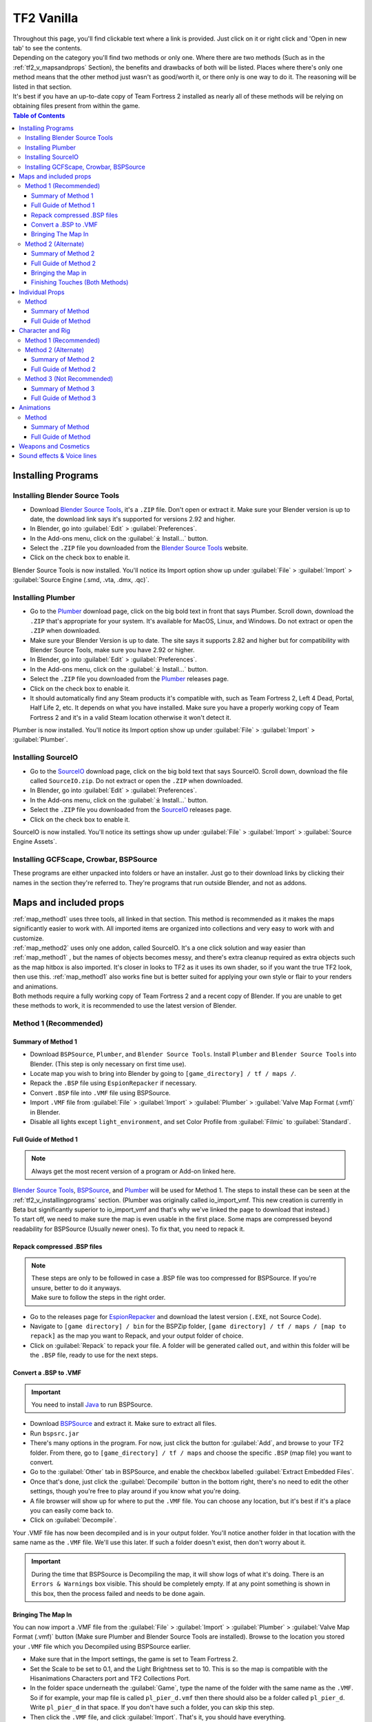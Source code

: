 .. _tf2_vanilla:

TF2 Vanilla
===========

| Throughout this page, you'll find clickable text where a link is provided. Just click on it or right click and 'Open in new tab' to see the contents.
| Depending on the category you'll find two methods or only one. Where there are two methods (Such as in the :ref:`tf2_v_mapsandprops` Section), the benefits and drawbacks of both will be listed. Places where there's only one method means that the other method just wasn't as good/worth it, or there only is one way to do it. The reasoning will be listed in that section.
| It's best if you have an up-to-date copy of Team Fortress 2 installed as nearly all of these methods will be relying on obtaining files present from within the game.

.. contents:: Table of Contents
    :depth: 3


.. _tf2_v_installingprograms:

Installing Programs
-------------------

.. _install_bst:

Installing Blender Source Tools
^^^^^^^^^^^^^^^^^^^^^^^^^^^^^^^

*    Download `Blender Source Tools <http://steamreview.org/BlenderSourceTools>`_, it's a ``.ZIP`` file. Don't open or extract it. Make sure your Blender version is up to date, the download link says it's supported for versions 2.92 and higher.
*    In Blender, go into :guilabel:`Edit` > :guilabel:`Preferences`.
*    In the Add-ons menu, click on the :guilabel:`⤓ Install...` button.
*    Select the ``.ZIP`` file you downloaded from the `Blender Source Tools <http://steamreview.org/BlenderSourceTools>`_ website.
*    Click on the check box to enable it.

| Blender Source Tools is now installed. You'll notice its Import option show up under :guilabel:`File` > :guilabel:`Import` > :guilabel:`Source Engine (.smd, .vta, .dmx, .qc)`.

.. _install_Plumber:

Installing Plumber
^^^^^^^^^^^^^^^^^^

*    Go to the `Plumber <https://github.com/lasa01/io_import_vmf/releases>`_ download page, click on the big bold text in front that says Plumber. Scroll down, download the ``.ZIP`` that's appropriate for your system. It's available for MacOS, Linux, and Windows. Do not extract or open the ``.ZIP`` when downloaded.
*    Make sure your Blender Version is up to date. The site says it supports 2.82 and higher but for compatibility with Blender Source Tools, make sure you have 2.92 or higher.
*    In Blender, go into :guilabel:`Edit` > :guilabel:`Preferences`.
*    In the Add-ons menu, click on the :guilabel:`⤓ Install...` button.
*    Select the ``.ZIP`` file you downloaded from the `Plumber <https://github.com/lasa01/io_import_vmf/releases>`_ releases page.
*    Click on the check box to enable it.
*    It should automatically find any Steam products it's compatible with, such as Team Fortress 2, Left 4 Dead, Portal, Half Life 2, etc. It depends on what you have installed. Make sure you have a properly working copy of Team Fortress 2 and it's in a valid Steam location otherwise it won't detect it.

| Plumber is now installed. You'll notice its Import option show up under  :guilabel:`File` > :guilabel:`Import` > :guilabel:`Plumber`.

.. _install_sourceio:

Installing SourceIO
^^^^^^^^^^^^^^^^^^^

*    Go to the `SourceIO <https://github.com/REDxEYE/SourceIO/releases>`_ download page, click on the big bold text that says SourceIO. Scroll down, download the file called ``SourceIO.zip``. Do not extract or open the ``.ZIP`` when downloaded.
*    In Blender, go into :guilabel:`Edit` > :guilabel:`Preferences`.
*    In the Add-ons menu, click on the :guilabel:`⤓ Install...` button.
*    Select the ``.ZIP`` file you downloaded from the `SourceIO <https://github.com/REDxEYE/SourceIO/releases>`_ releases page.
*    Click on the check box to enable it.

| SourceIO is now installed. You'll notice its settings show up under :guilabel:`File` > :guilabel:`Import` > :guilabel:`Source Engine Assets`.

.. _install_nonaddons:

Installing GCFScape, Crowbar, BSPSource
^^^^^^^^^^^^^^^^^^^^^^^^^^^^^^^^^^^^^^^

| These programs are either unpacked into folders or have an installer. Just go to their download links by clicking their names in the section they're referred to. They're programs that run outside Blender, and not as addons.

.. _tf2_v_mapsandprops:

Maps and included props
-----------------------

| :ref:`map_method1` uses three tools, all linked in that section. This method is recommended as it makes the maps significantly easier to work with. All imported items are organized into collections and very easy to work with and customize.
| :ref:`map_method2` uses only one addon, called SourceIO. It's a one click solution and way easier than :ref:`map_method1` , but the names of objects becomes messy, and there's extra cleanup required as extra objects such as the map hitbox is also imported. It's closer in looks to TF2 as it uses its own shader, so if you want the true TF2 look, then use this. :ref:`map_method1` also works fine but is better suited for applying your own style or flair to your renders and animations. 
| Both methods require a fully working copy of Team Fortress 2 and a recent copy of Blender. If you are unable to get these methods to work, it is recommended to use the latest version of Blender.

.. _map_method1:

Method 1 (Recommended)
^^^^^^^^^^^^^^^^^^^^^^

.. _map_method1_summary:

Summary of Method 1
"""""""""""""""""""

*    Download ``BSPSource``, ``Plumber``, and ``Blender Source Tools``. Install ``Plumber`` and ``Blender Source Tools`` into Blender. (This step is only necessary on first time use).
*    Locate map you wish to bring into Blender by going to ``[game_directory] / tf / maps /``.
*    Repack the ``.BSP`` file using ``EspionRepacker`` if necessary.
*    Convert ``.BSP`` file into ``.VMF`` file using BSPSource.
*    Import ``.VMF`` file from :guilabel:`File` > :guilabel:`Import` > :guilabel:`Plumber` > :guilabel:`Valve Map Format (.vmf)` in Blender.
*    Disable all lights except ``light_environment``, and set Color Profile from :guilabel:`Filmic` to :guilabel:`Standard`.

.. _map_method1_detailed:

Full Guide of Method 1
""""""""""""""""""""""

.. note::
    Always get the most recent version of a program or Add-on linked here.

| `Blender Source Tools <http://steamreview.org/BlenderSourceTools>`_, `BSPSource <https://developer.valvesoftware.com/wiki/BSPSource>`_, and `Plumber <https://github.com/lasa01/io_import_vmf/releases>`_ will be used for Method 1. The steps to install these can be seen at the :ref:`tf2_v_installingprograms` section. (Plumber was originally called io_import_vmf. This new creation is currently in Beta but significantly superior to io_import_vmf and that's why we've linked the page to download that instead.)

| To start off, we need to make sure the map is even usable in the first place. Some maps are compressed beyond readability for BSPSource (Usually newer ones). To fix that, you need to repack it.

.. _fix_compressed_bsp:

Repack compressed .BSP files
""""""""""""""""""""""""""""

.. note::

    | These steps are only to be followed in case a .BSP file was too compressed for BSPSource. If you're unsure, better to do it anyways.
    | Make sure to follow the steps in the right order. 

*    Go to the releases page for `EspionRepacker <https://github.com/spy-ware/EspionRepacker/releases>`_ and download the latest version (``.EXE``, not Source Code).
*    Navigate to ``[game directory] / bin`` for the BSPZip folder, ``[game directory] / tf / maps / [map to repack]`` as the map you want to Repack, and your output folder of choice.
*    Click on :guilabel:`Repack` to repack your file. A folder will be generated called ``out``, and within this folder will be the ``.BSP`` file, ready to use for the next steps. 

.. _convert_bsp_to_vmf:

Convert a .BSP to .VMF
""""""""""""""""""""""

.. important::

    You need to install `Java <https://www.java.com/download/ie_manual.jsp>`_ to run BSPSource.

*    Download `BSPSource <https://developer.valvesoftware.com/wiki/BSPSource>`_ and extract it. Make sure to extract all files.
*    Run ``bspsrc.jar``
*    There's many options in the program. For now, just click the button for :guilabel:`Add`, and browse to your TF2 folder. From there, go to ``[game_directory] / tf / maps`` and choose the specific ``.BSP`` (map file) you want to convert.
*    Go to the :guilabel:`Other` tab in BSPSource, and enable the checkbox labelled :guilabel:`Extract Embedded Files`.
*    Once that's done, just click the :guilabel:`Decompile` button in the bottom right, there's no need to edit the other settings, though you're free to play around if you know what you're doing.
*    A file browser will show up for where to put the ``.VMF`` file. You can choose any location, but it's best if it's a place you can easily come back to.
*    Click on :guilabel:`Decompile`.

| Your .VMF file has now been decompiled and is in your output folder. You'll notice another folder in that location with the same name as the ``.VMF`` file. We'll use this later. If such a folder doesn't exist, then don't worry about it.

.. important::

    During the time that BSPSource is Decompiling the map, it will show logs of what it's doing. There is an ``Errors & Warnings`` box visible. This should be completely empty. If at any point something is shown in this box, then the process failed and needs to be done again.

.. _importing_vmf:

Bringing The Map In
"""""""""""""""""""

| You can now import a .VMF file from the :guilabel:`File` > :guilabel:`Import` > :guilabel:`Plumber` > :guilabel:`Valve Map Format (.vmf)` button (Make sure Plumber and Blender Source Tools are installed). Browse to the location you stored your ``.VMF`` file which you Decompiled using BSPSource earlier. 
*    Make sure that in the Import settings, the game is set to Team Fortress 2. 
*    Set the Scale to be set to 0.1, and the Light Brightness set to 10. This is so the map is compatible with the Hisanimations Characters port and TF2 Collections Port.
*    In the folder space underneath the :guilabel:`Game`, type the name of the folder with the same name as the ``.VMF``. So if for example, your map file is called ``pl_pier_d.vmf`` then there should also be a folder called ``pl_pier_d``. Write ``pl_pier_d`` in that space. If you don't have such a folder, you can skip this step.
*    Then click the ``.VMF`` file, and click :guilabel:`Import`. That's it, you should have everything. 

| The installation steps are not necessary to do again. It's really just as simple as, Repack ``.BSP`` if needed, Turn into ``.VMF`` with BSPSource, Bring ``.VMF`` into Blender.
| Go to :ref:`finishing_touches` for advice on clean up and additional useful things to know about within Blender regarding these maps.
| If you wish to familiarize yourself with the whole process, or see an overview, a :ref:`map_method1_summary` is written which you can refer to.

.. _map_method2:

Method 2 (Alternate)
^^^^^^^^^^^^^^^^^^^^

.. _map_method2_summary:

Summary of Method 2
"""""""""""""""""""

*    Download SourceIO and install it into Blender (This step is only necessary for first time use).
*    Import ``.BSP`` file from :guilabel:`File` > :guilabel:`Import` > :guilabel:`Source Engine Assets` > :guilabel:`Source Map (.bsp)` in Blender.
*    Locate map you wish to bring into Blender under ``[game_directory] / tf / maps /``.
*    Select everything by pressing A, then Shift Click an ``Empty``.
*    Press N under the 3D Viewport to open the sidebar, go to SourceIO, and click :guilabel:`Load Entity`.
*    Disable all lights except ``light_environment``, and set Color Profile from :guilabel:`Filmic` to :guilabel:`Standard`.

.. _map_method2_detailed:

Full Guide of Method 2
""""""""""""""""""""""

`SourceIO <https://github.com/REDxEYE/SourceIO>`_ will be used for :ref:`map_method2_detailed`. The steps to install these can be seen at the :ref:`tf2_v_installingprograms` section.

.. _importing_bsp:

Bringing the Map in
"""""""""""""""""""

.. important::

    Carefully follow these instructions. If you make a mistake, you will have to create a new, blank, project, as this addon directly reads off the ``.BSP`` in real time and doesn't allow that file to be changed or edited. This also means you should have a completely blank project before using the Add-on.

*    Go to :guilabel:`File` > :guilabel:`⤓ Import` > :guilabel:`Source Engine Assets` > :guilabel:`Source map (.bsp)` (Make sure SourceIO is installed).
*    Select your map of choice. The map **MUST** be in your TF2 game directory. It will be in ``[game_directory] / tf / maps /``. You can use the name filter to narrow down the results. 

| Once loaded in, maps will be quite bare-bones. The lighting will most likely be too dark, and the props aren't there. There are a few things to set up.
*    Press A to select all objects within the viewport. Then Shift Click on an ``Empty``. An ``Empty`` is a placeholder. You'll notice a lot of these in places where Props are supposed to be.
*    Hovering over the 3D Viewport, press :guilabel:`N` to open the side panel. There will be a :guilabel:`SourceIO` tab. Click on that to open it.
*    Click on :guilabel:`Load Entity`.
*    It might take some time so please be patient. If done right, all props should show up without any error messages, and there will also now be a lot of Collections.

| The lighting is going to appear strange because in Eevee (Blender's default render engine) has a maximum of 128 lights. Filter the Outliner by lights with the following settings.

.. image:: _images/toggles.png
  :width: 150
  :alt: Toggles that will only show light objects. 

.. seealso::
    For a full list of Eevee's limitations, you can consult `this page <https://docs.blender.org/manual/en/latest/render/eevee/limitations.html>`_ from Blender's official manual. 

.. _finishing_touches:

Finishing Touches (Both Methods)
""""""""""""""""""""""""""""""""

* Go to :guilabel:`Material Preview` mode to confirm that all materials are actually fully functional before you do anything else. All textures should be visible and no part of the map should be white.
* Use Eevee if you want a true TF2 look. Cycles will get you very different results.
* There's unfortunately a limit of Eevee which there's no way around. It can only have 128 active lights at once, while a lot of maps in TF2 end up having significantly more than that. Unfortunately the only way around this is to use Cycles, which doesn't have a light limit, but another alternative is to maintain the majority of the look by turning off every light except the one which starts with the name ``light_environment``. This is the 'Sun' light and is responsible for nearly all outdoor shadows present on the map.
* If you want more accurate TF2 colors, go to Color Management, and set the Color Profile from :guilabel:`Filmic` to :guilabel:`Standard`.

.. note::

    | In some maps, for example ``pl_badwater``, some universally used props will look a bit off, such as the rocks used in the starting area for the payload cart. This is because these props have multiple different skins used by different maps. A script is being developed to make it easy to change skins, but if you currently want to do it manually, then go to the Materials section of this object and make it so all the assigned faces are of a different material slot instead. If you know how Materials and Assigning works, this shouldn't be too difficult for you to do.
    | If you used SourceIO to import the map, in the sidebar (brought up by pressing the N button), there should be the option to change through different skins easily.

.. _tf2_v_individualprops:

Individual Props
----------------

| This section is written as a way to obtain individual props that are universally used in maps stored in the TF2 files, such as Barrels, Control Points, or Gates. Some maps will have props that aren't used universally, and are exclusive to them. In this case it's best to just import the map, find the prop, and separate it.

.. _prop_method1:

Method
^^^^^^

.. _prop_method1_summary:

Summary of Method
"""""""""""""""""

*    Download GCFScape, and SourceIO. Install SourceIO into Blender.
*    Extract the necessary files from ``tf2_misc_dir.vpk`` and ``tf2_textures_dir.vpk`` into ``[game_directory] / tf``.
*    Use SourceIO to import ``.MDL`` file of choice from the extracted folders.

.. _prop_method1_detailed:

Full Guide of Method
""""""""""""""""""""

| The process is rather simple, it only requires a bit of setup, then the importing of the prop should be doable with a few clicks.
*    Download `GCFScape <https://nemstools.github.io/pages/GCFScape-Download.html>`_, and `SourceIO <https://github.com/REDxEYE/SourceIO>`_. Install SourceIO into Blender (installation guide listed in :ref:`tf2_v_installingprograms`)
*    Go to ``[game_directory] / tf`` and open the file called ``tf2_misc_dir.vpk``. It should open through GCFScape.
*    In GCFScape, right Click the ``Models`` folder, click :guilabel:`Extract`, and Extract it to ``[game_directory] / tf``. You can drag and drop as well but it is considerably laggier to do so.
*    Then in GCFScape, go to the ``Materials`` folder. Inside of it there should be another folder called ``Models``. Extract this to ``[game_directory] / tf`` as well.
*    Once extracted, you may close GCFScape and open another file called ``tf2_textures_dir.vpk``. It should open in GCFSCape. There should be another folder inside called ``Models``. Extract this to ``[game_directory] / tf``.
| All of that was for setting things up. Once that's completed, all you have to do for bringing a Model in is to open Blender, click :guilabel:`File` > :guilabel:`⤓ Import` > :guilabel:`Source Engine Assets` > :guilabel:`Source model (.mdl)`, and choose the ``.MDL`` file you're after inside the ``Models`` folder. It should have textures set up and everything. The above steps don't have to be repeated.

.. _tf2_v_characterandrig:

Character and Rig
-----------------

| :ref:`characterandrig_method1` is the best of these as, the work is already done. `Hisanimations <https://youtube.com/c/hisanimations>`_ from the `TF2 Blender Discord server <https://discord.gg/zHC2gJW>`_ has already made a fully working Character Ports file that you can use for yourself. His `YouTube video <https://youtu.be/0DMz-n1LSII>`_ explains what it is and how to use it. If you have questions or need help with this port, join the `Discord server <https://discord.gg/zHC2gJW>`_ to get help. Using this is recommended in most cases, but if you intend on animating, and especially for long or intense animation work, then :ref:`characterandrig_method2` is recommended, as it gives significantly better framerate in animations.
| :ref:`characterandrig_method2` is to get the stuff directly from the in-game files. This method is recommended if you're going to do very long and extensive animation work, and need the maximum possible performance. You can still animate completely fine with :ref:`characterandrig_method1`, but this one just gives a much higher FPS number. It does have more work involved though.
| :ref:`characterandrig_method3` is similar to :ref:`characterandrig_method2` but not recommended unless you for some reason don't need the textures. The one thing it has that :ref:`characterandrig_method1` and :ref:`characterandrig_method2` don't have, is LODs. Three tools are used. It's definitely not as simple as the other methods. This method exists more as a way to only get the mesh and wanting to do the textures yourself. Textures WILL NOT AUTOMATICALLY WORK with this method, hence why it is Not Recommended. You'll have to find the textures on your own and apply them.
| :ref:`characterandrig_method2` and :ref:`characterandrig_method3` require a functioning copy of Team Fortress 2 and a recent copy of Blender. You don't need a copy of the game for method 1. 

.. _characterandrig_method1:

Method 1 (Recommended)
^^^^^^^^^^^^^^^^^^^^^^

| Watch `Hisanimations' TF2 Blender port <https://youtu.be/7rH6_eq-I0c>`_ and follow the instructions.

.. _characterandrig_method2:

Method 2 (Alternate)
^^^^^^^^^^^^^^^^^^^^

.. _characterandrig_method2_summary:

Summary of Method 2
"""""""""""""""""""

*    Download GCFScape, and SourceIO. Install SourceIO as an Add-on into Blender. (This step is only necessary for first time use).
*    Extract the necessary class files from ``tf2_misc_dir.vpk`` into a folder of your choice. (This step is only necessary for first time use).
*    Import the ``.MDL`` from :guilabel:`File` > :guilabel:`Import` > :guilabel:`Source Engine Assets` > :guilabel:`Source Model (.mdl)`.
*    Remove or hide any unnecessary objects such as the hitbox or extra LOD models.

.. _characterandrig_method2_detailed:

Full Guide of Method 2
""""""""""""""""""""""

*    Download `GCFScape <https://nemstools.github.io/pages/GCFScape-Download.html>`_, and `SourceIO <https://github.com/REDxEYE/SourceIO>`_. Instructions for installing are under :ref:`tf2_v_installingprograms`.
*    Go to ``[game_directory] / tf`` and open the file called ``tf2_misc_dir.vpk``. It should open through GCFScape.
*    This next step will add 2.5 GB to your game folder size, so make sure you're not low on space. Extract the ``Models`` folder into ``[game_directory] / tf``. Do not drag and drop as it can bug out. Right click the folder and click :guilabel:`Extract` so you may extract it. 
*    Repeat the process for the folder called ``Materials``. Extract this folder into ``[game_directory] / tf``. Luckily this one uses significantly less space.
*    Finally, In Blender, go into :guilabel:`File` > :guilabel:`Import` > :guilabel:`Source Engine Assets` > :guilabel:`Source Model (.mdl)` (Make sure SourceIO is installed).
*    Go to ``[game_directory] / tf / models / player``. Here you'll find a bunch of files that have the names of the TF2 mercenaries, such as heavy.mdl or spy_animations.mdl, and so on. 
*    For the class you want to import, click the ``(class).mdl``. If you want the imported model to be compatible with taunts or animations (the process of which is explained further down the page), then make sure to set the :guilabel:`World scale` to 1.
*    If everything was done right, you should now have the model in Blender with a fully working rig and textures. Make sure to use Material Preview to confirm that the textures are functional.

.. _characterandrig_method3:

Method 3 (Not Recommended)
^^^^^^^^^^^^^^^^^^^^^^^^^^

| Again, Textures will not automatically work with this method. All you get over the other two methods is LODs, so this is not worth doing unless you really need the LODs for some reason. You'll have to find and assign textures yourself if this is the method you want to go.

.. _characterandrig_method3_summary:

Summary of Method 3
"""""""""""""""""""

*    Download GCFScape, Blender Source Tools, and Crowbar. Install Blender Source Tools as an Add-on into Blender. (This step is only necessary for first time use).
*    Extract the necessary class files from ``tf2_misc_dir.vpk`` into a folder of your choice. (This step is only necessary for first time use).
*    Open the ``.MDL`` file in Crowbar and Decompile it into another folder.
*    Use Blender Source Tools to import the ``.QC`` file
*    Remove or hide any unnecessary objects such as the hitbox or extra LOD models.

.. _characterandrig_method3_detailed:

Full Guide of Method 3
""""""""""""""""""""""

.. note::

    | There is a way to get a higher quality mesh, by the use of SFM. You'll have to find your SFM game folder (the same way as you found your TF2 game folder). Within that are files under a directory called ``tf_movies``. The character models under this directory are much higher quality than the ones which can be found within TF2's own files, and if you have SFM installed or know someone who has it installed, it's highly recommended to use these instead. You barely lose performance when using these. If you're going this route, you'll know you did it right when the Crowbar decompiled files have SFM in their names.
    | The process is the same, regardless of if you use the SFM Files or not. The files are just a bit different. The Hisanimations port in :ref:`characterandrig_method1` uses the SFM models.

*    Download `GCFScape <https://nemstools.github.io/pages/GCFScape-Download.html>`_, `Crowbar <https://steamcommunity.com/groups/CrowbarTool>`_, and `Blender Source Tools <https://developer.valvesoftware.com/wiki/Blender_Source_Tools>`_. Instructions for installing are under :ref:`tf2_v_installingprograms`.
*    Go to ``[game_directory] / tf`` and open the file called ``tf2_misc_dir.vpk``. It should open through GCFScape.
*    Go to ``models / player / hwm``. You'll find a bunch of files with the class names. These are models used in game. If you're using the SFM files, only the specific directories differ but the process is the same, so continue reading.
*    Extract all files with the same name (For example, if you want to import Heavy, then extract all files starting with the name ``heavy_``) to a new folder.
*    Open Crowbar, and go to the :guilabel:`Decompile` tab. For the ``MDL`` file, select the ``.MDL`` from the files you just extracted through GCFScape.
*    For the Output Folder, make a new folder or choose an existing one to Decompile to.
*    You don't need to change any settings, but do make sure that the checkbox :guilabel:`QC File` is enabled.
*    Click :guilabel:`Decompile` in the bottom left.
*    Finally, In Blender, go into :guilabel:`File` > :guilabel:`Import` > :guilabel:`Source Engine (.smd, .vta, .dmx, .qc)` (Make sure Blender Source Tools is installed).
*    Go to the folder where ``Crowbar`` Decompiled the files. In there you should find multiple files, click on the one that ends with ``.QC``.
*    If everything was done right, you should now have the model in Blender with a fully working rig.

| Some cleanup would be required, as there's extra objects and meshes you don't really need, like LOD models or a vertex cloud or the hitbox. The highest quality object is the one which doesn't have LOD in the name. It's parented to ``(class).qc_skeleton``. The rig is fully working, extra weight paint or work isn't needed.

.. note::

    | If you used TF2's in-game files, then inside GCFScape when you're extracting the files from ``tf2_misc_dir.vpk``, you might have noticed that similar files were also under ``models / player``. The difference between these files and the ones inside ``models / player / hwm`` is only of the mouth supposedly having HWM properties. HWM, or HardWare Morph System, is used by VALVe for facial reflexes and stuff. But according to Hisanimations, they aren't used in TF2, despite their files being present. Whether you use files under ``models / player`` or ``models / player / hwm``, won't matter. Other than the mouth, both have the exact same mesh and their quality will be the same.
    | Again, as mentioned earlier, if you want better quality models, you need to get the files from ``tf_movies`` from SFM, or just use :ref:`characterandrig_method1` for the highest quality models and ease of use.

.. _tf2_v_animations:

Animations
----------

| Regardless of what method you use to import the TF2 characters and their appropriate rigs, be it the Hisanimations port, or the TF2 in game models, or the SFM models, all use the same method for applying in-game animations. There's no other method hence only one method is listed. However, for the Hisanimations port, you do have to make sure you get the one that's compatible with taunts. That one is available under the ``#community-ports`` channel of the `TF2 Blender Discord server <https://discord.gg/zHC2gJW>`_.
| This is a bit long and tedious so, make sure to follow every step carefully, but at least you won't have to do these animations yourself from scratch. The method works.
| 

.. note::

    | Not all animations from TF2 can be imported with ease. It depends on which specific animation you want to import. Some animations in TF2 are additive, instead of independent, meaning that you need a base animation and the new animation adds on top of it. For example, to bring in the animation of shooting the shotgun, you first need to have the idle animation of that shotgun brought in.
    | This is possible in SFM. However, in Blender, a script is required. It's currently being developed by Hisanimations and not ready right now. 

.. _animations_method1:

Method
^^^^^^

.. _animations_method1_summary:

Summary of Method
"""""""""""""""""

*    Download GCFScape, Blender Source Tools, and Crowbar. Install Blender Source Tools as an Add-on into Blender. (This step is only necessary for first time use).
*    Extract the necessary class files from ``tf2_misc_dir.vpk`` into a folder of your choice. (This step is only necessary for first time use).
*    Open the appropriate ``.MDL`` file in Crowbar and Decompile it into another folder.
*    Use Blender Source Tools to import the ``.QC`` file
*    Remove or hide any unnecessary objects such as the hitbox or extra LOD models.

.. _animations_method1_detailed:

Full Guide of Method
""""""""""""""""""""

*    Download `GCFScape <https://nemstools.github.io/pages/GCFScape-Download.html>`_, `Crowbar <https://steamcommunity.com/groups/CrowbarTool>`_, and `Blender Source Tools <https://developer.valvesoftware.com/wiki/Blender_Source_Tools>`_. Instructions for installing are under :ref:`tf2_v_installingprograms`.
*    Go to ``[game_directory] / tf`` and open the file called ``tf2_misc_dir.vpk``. It should open through GCFScape.
*    From GCFScape, extract the ``models`` folder to ``[game_directory] / tf`` 
*    Close GCFScape. Go to the folder you just extracted, which is``models``, and go to the ``player`` folder. Copy ``(class)_animations.mdl`` to another location, preferably a new folder. This is the file that holds almost all animation data for that specific class.
*    Repeat the process for the ``.MDL`` present in ``models / workshop / player / animations``. Just in case the specific animation can't be found in that first ``.MDL`` file, we'll get the remaining ones from here too.
*    Open Crowbar, and go to the :guilabel:`Decompile` tab. For the ``MDL`` file, select the ``.MDL`` from the files you just extracted through GCFScape.
*    For the Output Folder, make a new folder or choose an existing one to Decompile to.
*    You don't need to change any settings, click :guilabel:`Decompile` in the bottom left. If done right, the folder should have a very large amount of ``.SMD`` files.
*    Finally, In Blender, click on the specific skeleton you want to apply an animation to (You do have to import the Character first. You can't just bring the animation into an empty scene.)
*    After that, go into :guilabel:`File` > :guilabel:`Import` > :guilabel:`Source Engine (.smd, .vta, .dmx, .qc)`.
*    Go to the folder where Crowbar Decompiled the files. In there you should find multiple files, all with a lot of names. Find the one that you're after, and import it.
*    If everything was done right, the Timeline in Blender should adjust itself and by pressing play, the Animation should be visible.

.. note::

    | In some cases, you may find two identically named files, one name starting with "taunt_" and the other name starting with layer_taunt_. These are different files. As of writing, it is uncertain which is the one to use but, if one file doesn't give the wanted results, try the other. Also, not every animation is guaranteed to work, even if it's not an Additive taunt.
    | Animations are designed to be played back at 30fps or 24fps. You can use the NLA Editor to change the speed of the animation.
    
.. _tf2_v_weaponsandcosmetics:

Weapons and Cosmetics
---------------------

| `Hisanimations <https://youtube.com/c/hisanimations>`_ made a `video <https://youtu.be/0DMz-n1LSII>`_ explaining how to use his TF2 collection with every TF2 weapon, cosmetic, and prop. 

.. _tf2_v_soundeffectsvoices:

Sound effects & Voice lines
---------------------------

| Download `GCFScape <https://nemstools.github.io/pages/GCFScape-Download.html>`_. With GCFScape, open ``tf2_sound_vo_english_dir.vpk`` for voice lines, and ``tf2_sound_misc.vpk`` for sound effects, both located in ``[game_directory] / tf``, to search for whatever you're after. You can extract it then browse it or just go through it directly in GCFScape.
